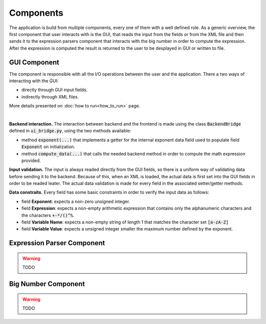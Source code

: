 Components
==========

The application is build from multiple components, every one of them with a well defined role. As a generic overview, the first component that user interacts with is the GUI, that reads the input from the fields or from the XML file and then sends it to the expression parsers component that interacts with the big number in order to compute the expression. After the expression is computed the result is returned to the user to be desplayed in GUI or written to file.


GUI Component
*************

The component is responsible with all the I/O operations between the user and the application. There a two ways of interacting with the GUI:

* directly through GUI input fields.
* indirectly through XML files.

More details presented on :doc:`how to run<how_to_run>` page.

.. image:: _static/img/gui_init.png
    :align: center
    :scale: 80%
|

**Backend interaction.** The interaction between backend and the frontend is made using the class :code:`BackendBridge` defined in :code:`ui_bridge.py`, using the two methods available:

* method :code:`exponent(...)` that implements a getter for the internal exponent data field used to populate field :code:`Exponent` on initialization.
* method :code:`compute_data(...)` that calls the needed backend method in order to compute the math expression provided.

**Input validation.** The input is always readed directly from the GUI fields, so there is a uniform way of validating data before sending it to the backend. Because of this, when an XML is loaded, the actual data is first set into the GUI fields in order to be readed leater. The actual data validation is made for every field in the associated setter/getter methods.

**Data constraits.** Every field has some basic constraints in order to verify the input data as follows:

* field **Exponent**: expects a non-zero unsigned integer.
* field **Expression**: expects a non-empty arithmetic expression that contains only the alphanumeric characters and the characters :code:`+-*/()^%`.
* field **Variable Name**: expects a non-empty string of length 1 that matches the character set :code:`[a-zA-Z]`
* field **Variable Value**: expects a unsigned integer smaller the maximum number defined by the exponent.


Expression Parser Component
***************************

.. warning::
    TODO

Big Number Component
********************

.. warning::
    TODO
